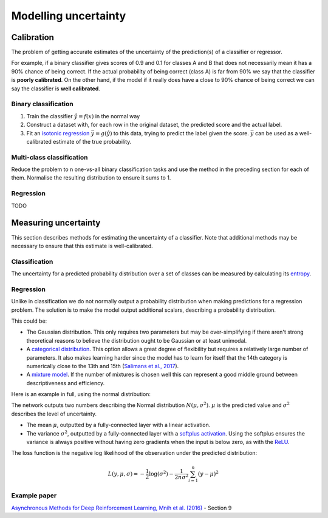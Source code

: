 """"""""""""""""""""""
Modelling uncertainty
""""""""""""""""""""""

Calibration
---------------
The problem of getting accurate estimates of the uncertainty of the prediction(s) of a classifier or regressor.

For example, if a binary classifier gives scores of 0.9 and 0.1 for classes A and B that does not necessarily mean it has a 90% chance of being correct. If the actual probability of being correct (class A) is far from 90% we say that the classifier is **poorly calibrated**. On the other hand, if the model if it really does have a close to 90% chance of being correct we can say the classifier is **well calibrated**.

Binary classification
_________________________

1. Train the classifier :math:`\hat{y} = f(x)` in the normal way
2. Construct a dataset with, for each row in the original dataset, the predicted score and the actual label.
3. Fit an `isotonic regression <https://ml-compiled.readthedocs.io/en/latest/regression.html#isotonic-regression>`_ :math:`\bar{y} = g(\hat{y})` to this data, trying to predict the label given the score. :math:`\bar{y}` can be used as a well-calibrated estimate of the true probability.

Multi-class classification
____________________________
Reduce the problem to n one-vs-all binary classification tasks and use the method in the preceding section for each of them. Normalise the resulting distribution to ensure it sums to 1.

Regression
_____________
TODO

Measuring uncertainty
----------------------
This section describes methods for estimating the uncertainty of a classifier. Note that additional methods may be necessary to ensure that this estimate is well-calibrated.

Classification
________________
The uncertainty for a predicted probability distribution over a set of classes can be measured by calculating its `entropy <https://ml-compiled.readthedocs.io/en/latest/entropy.html#entropy>`_.

Regression
______________
Unlike in classification we do not normally output a probability distribution when making predictions for a regression problem. The solution is to make the model output additional scalars, describing a probability distribution.

This could be:

* The Gaussian distribution. This only requires two parameters but may be over-simplifying if there aren't strong theoretical reasons to believe the distribution ought to be Gaussian or at least unimodal.
* A `categorical distribution <https://ml-compiled.readthedocs.io/en/latest/probability.html#categorical>`_. This option allows a great degree of flexibility but requires a relatively large number of parameters. It also makes learning harder since the model has to learn for itself that the 14th category is numerically close to the 13th and 15th (`Salimans et al., 2017 <https://arxiv.org/pdf/1701.05517.pdf>`_).
* A `mixture model <https://ml-compiled.readthedocs.io/en/latest/density_estimation.html#mixture-model>`_. If the number of mixtures is chosen well this can represent a good middle ground between descriptiveness and efficiency.

Here is an example in full, using the normal distribution:

The network outputs two numbers describing the Normal distribution :math:`N(\mu,\sigma^2)`. :math:`\mu` is the predicted value and :math:`\sigma^2` describes the level of uncertainty.

* The mean :math:`\mu`, outputted by a fully-connected layer with a linear activation.
* The variance :math:`\sigma^2`, outputted by a fully-connected layer with a `softplus activation <https://ml-compiled.readthedocs.io/en/latest/activations.html#softplus>`_. Using the softplus ensures the variance is always positive without having zero gradients when the input is below zero, as with the `ReLU <https://ml-compiled.readthedocs.io/en/latest/activations.html#relu>`_.

The loss function is the negative log likelihood of the observation under the predicted distribution:  

.. math::

  L(y,\mu,\sigma) = - \frac{1}{2}\log(\sigma^2) - \frac{1}{2n \sigma^2}\sum_{i=1}^n (y - \mu)^2

Example paper
________________
`Asynchronous Methods for Deep Reinforcement Learning, Mnih et al. (2016) <https://arxiv.org/abs/1602.01783>`_ - Section 9
